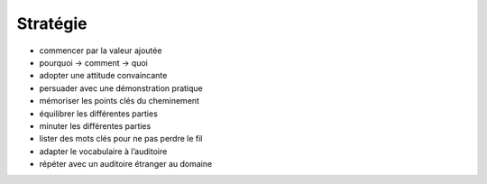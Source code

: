 Stratégie
=========

* commencer par la valeur ajoutée
* pourquoi → comment → quoi
* adopter une attitude convaincante
* persuader avec une démonstration pratique
* mémoriser les points clés du cheminement
* équilibrer les différentes parties
* minuter les différentes parties
* lister des mots clés pour ne pas perdre le fil
* adapter le vocabulaire à l’auditoire
* répéter avec un auditoire étranger au domaine
